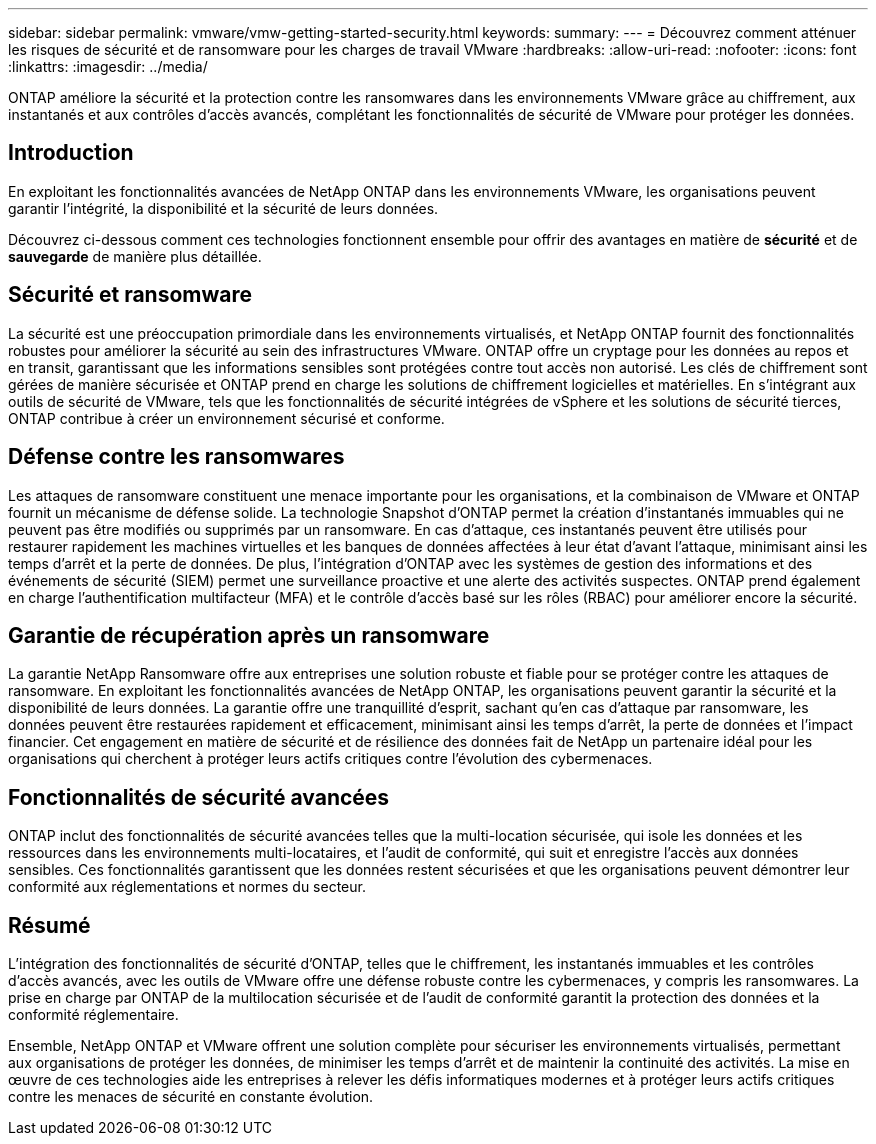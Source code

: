 ---
sidebar: sidebar 
permalink: vmware/vmw-getting-started-security.html 
keywords:  
summary:  
---
= Découvrez comment atténuer les risques de sécurité et de ransomware pour les charges de travail VMware
:hardbreaks:
:allow-uri-read: 
:nofooter: 
:icons: font
:linkattrs: 
:imagesdir: ../media/


[role="lead"]
ONTAP améliore la sécurité et la protection contre les ransomwares dans les environnements VMware grâce au chiffrement, aux instantanés et aux contrôles d'accès avancés, complétant les fonctionnalités de sécurité de VMware pour protéger les données.



== Introduction

En exploitant les fonctionnalités avancées de NetApp ONTAP dans les environnements VMware, les organisations peuvent garantir l’intégrité, la disponibilité et la sécurité de leurs données.

Découvrez ci-dessous comment ces technologies fonctionnent ensemble pour offrir des avantages en matière de *sécurité* et de *sauvegarde* de manière plus détaillée.



== Sécurité et ransomware

La sécurité est une préoccupation primordiale dans les environnements virtualisés, et NetApp ONTAP fournit des fonctionnalités robustes pour améliorer la sécurité au sein des infrastructures VMware.  ONTAP offre un cryptage pour les données au repos et en transit, garantissant que les informations sensibles sont protégées contre tout accès non autorisé.  Les clés de chiffrement sont gérées de manière sécurisée et ONTAP prend en charge les solutions de chiffrement logicielles et matérielles.  En s'intégrant aux outils de sécurité de VMware, tels que les fonctionnalités de sécurité intégrées de vSphere et les solutions de sécurité tierces, ONTAP contribue à créer un environnement sécurisé et conforme.



== Défense contre les ransomwares

Les attaques de ransomware constituent une menace importante pour les organisations, et la combinaison de VMware et ONTAP fournit un mécanisme de défense solide.  La technologie Snapshot d'ONTAP permet la création d'instantanés immuables qui ne peuvent pas être modifiés ou supprimés par un ransomware.  En cas d'attaque, ces instantanés peuvent être utilisés pour restaurer rapidement les machines virtuelles et les banques de données affectées à leur état d'avant l'attaque, minimisant ainsi les temps d'arrêt et la perte de données.  De plus, l'intégration d'ONTAP avec les systèmes de gestion des informations et des événements de sécurité (SIEM) permet une surveillance proactive et une alerte des activités suspectes.  ONTAP prend également en charge l'authentification multifacteur (MFA) et le contrôle d'accès basé sur les rôles (RBAC) pour améliorer encore la sécurité.



== Garantie de récupération après un ransomware

La garantie NetApp Ransomware offre aux entreprises une solution robuste et fiable pour se protéger contre les attaques de ransomware.  En exploitant les fonctionnalités avancées de NetApp ONTAP, les organisations peuvent garantir la sécurité et la disponibilité de leurs données.  La garantie offre une tranquillité d'esprit, sachant qu'en cas d'attaque par ransomware, les données peuvent être restaurées rapidement et efficacement, minimisant ainsi les temps d'arrêt, la perte de données et l'impact financier.  Cet engagement en matière de sécurité et de résilience des données fait de NetApp un partenaire idéal pour les organisations qui cherchent à protéger leurs actifs critiques contre l’évolution des cybermenaces.



== Fonctionnalités de sécurité avancées

ONTAP inclut des fonctionnalités de sécurité avancées telles que la multi-location sécurisée, qui isole les données et les ressources dans les environnements multi-locataires, et l'audit de conformité, qui suit et enregistre l'accès aux données sensibles.  Ces fonctionnalités garantissent que les données restent sécurisées et que les organisations peuvent démontrer leur conformité aux réglementations et normes du secteur.



== Résumé

L'intégration des fonctionnalités de sécurité d'ONTAP, telles que le chiffrement, les instantanés immuables et les contrôles d'accès avancés, avec les outils de VMware offre une défense robuste contre les cybermenaces, y compris les ransomwares.  La prise en charge par ONTAP de la multilocation sécurisée et de l'audit de conformité garantit la protection des données et la conformité réglementaire.

Ensemble, NetApp ONTAP et VMware offrent une solution complète pour sécuriser les environnements virtualisés, permettant aux organisations de protéger les données, de minimiser les temps d'arrêt et de maintenir la continuité des activités.  La mise en œuvre de ces technologies aide les entreprises à relever les défis informatiques modernes et à protéger leurs actifs critiques contre les menaces de sécurité en constante évolution.
